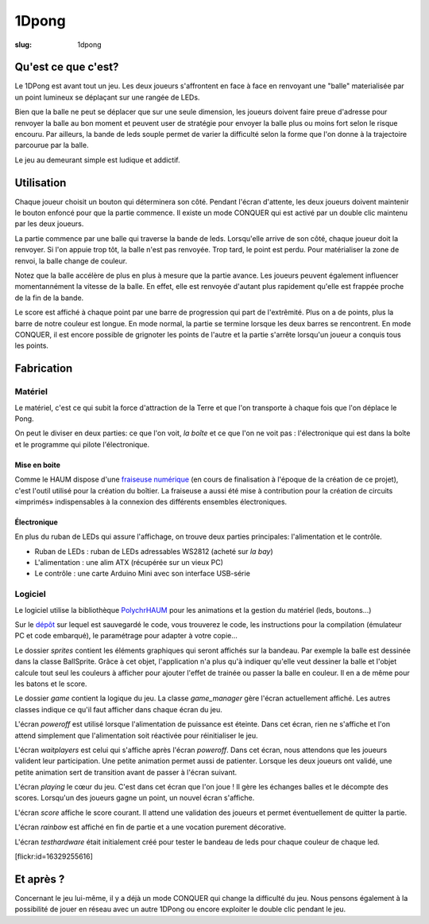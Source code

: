 ======
1Dpong
======

:slug: 1dpong

.. image:: /images/bannieres_projets/1dpong.1.jpg

Qu'est ce que c'est?
====================

Le 1DPong est avant tout un jeu. Les deux joueurs s'affrontent en face à face en renvoyant une "balle" materialisée
par un point lumineux se déplaçant sur une rangée de LEDs.

Bien que la balle ne peut se déplacer que sur une seule dimension, les joueurs doivent faire preue d'adresse pour
renvoyer la balle au bon moment et peuvent user de stratégie pour envoyer la balle plus ou moins fort selon le
risque encouru. Par ailleurs, la bande de leds souple permet de varier la difficulté selon la forme que l'on donne
à la trajectoire parcourue par la balle.

Le jeu au demeurant simple est ludique et addictif.

Utilisation
===========

Chaque joueur choisit un bouton qui déterminera son côté. Pendant l'écran d'attente, les deux joueurs doivent maintenir
le bouton enfoncé pour que la partie commence. Il existe un mode CONQUER qui est activé par un double clic maintenu par
les deux joueurs.

La partie commence par une balle qui traverse la bande de leds. Lorsqu'elle arrive de son côté, chaque joueur doit la
renvoyer. Si l'on appuie trop tôt, la balle n'est pas renvoyée. Trop tard, le point est perdu. Pour matérialiser la zone
de renvoi, la balle change de couleur.

Notez que la balle accélère de plus en plus à mesure que la partie avance. Les joueurs peuvent également influencer
momentannément la vitesse de la balle. En effet, elle est renvoyée d'autant plus rapidement qu'elle est frappée proche
de la fin de la bande.

Le score est affiché à chaque point par une barre de progression qui part de l'extrêmité. Plus on a de points, plus la
barre de notre couleur est longue. En mode normal, la partie se termine lorsque les deux barres se rencontrent. En mode
CONQUER, il est encore possible de grignoter les points de l'autre et la partie s'arrête lorsqu'un joueur a conquis tous
les points.

Fabrication
===========

Matériel
--------

Le matériel, c'est ce qui subit la force d'attraction de la Terre et que l'on transporte à chaque fois que l'on déplace le Pong.

On peut le diviser en deux parties: ce que l'on voit, *la boîte* et ce que l'on ne voit pas : l'électronique qui est dans la boîte et le programme qui pilote l'électronique.

Mise en boite
~~~~~~~~~~~~~

Comme le HAUM dispose d'une `fraiseuse numérique`_ (en cours de finalisation à l'époque de la création de ce projet), c'est l'outil utilisé pour la création du boîtier. La fraiseuse a aussi été mise à contribution pour la création de circuits «imprimés» indispensables à la connexion des différents ensembles électroniques.

.. _fraiseuse numérique: /pages/axihaum.html

Électronique
~~~~~~~~~~~~

En plus du ruban de LEDs qui assure l'affichage, on trouve deux parties principales: l'alimentation et le contrôle.

- Ruban de LEDs : ruban de LEDs adressables WS2812 (acheté sur *la bay*)
- L'alimentation : une alim ATX (récupérée sur un vieux PC)
- Le contrôle : une carte Arduino Mini avec son interface USB-série


Logiciel
--------

Le logiciel utilise la bibliothèque PolychrHAUM_ pour les animations et la gestion du matériel (leds, boutons...)

Sur le `dépôt`_ sur lequel est sauvegardé le code, vous trouverez le code, les instructions pour la compilation
(émulateur PC et code embarqué), le paramétrage pour adapter à votre copie...

Le dossier *sprites* contient les éléments graphiques qui seront affichés sur la bandeau. Par exemple la balle
est dessinée dans la classe BallSprite. Grâce à cet objet, l'application n'a plus qu'à indiquer qu'elle veut
dessiner la balle et l'objet calcule tout seul les couleurs à afficher pour ajouter l'effet de trainée ou passer
la balle en couleur. Il en a de même pour les batons et le score.

Le dossier *game* contient la logique du jeu. La classe *game_manager* gère l'écran actuellement affiché. Les autres
classes indique ce qu'il faut afficher dans chaque écran du jeu.

L'écran *poweroff* est utilisé lorsque l'alimentation de puissance est éteinte. Dans cet écran, rien ne s'affiche
et l'on attend simplement que l'alimentation soit réactivée pour réinitialiser le jeu.

L'écran *waitplayers* est celui qui s'affiche après l'écran *poweroff*. Dans cet écran, nous attendons que les
joueurs valident leur participation. Une petite animation permet aussi de patienter. Lorsque les deux joueurs
ont validé, une petite animation sert de transition avant de passer à l'écran suivant.

L'écran *playing* le cœur du jeu. C'est dans cet écran que l'on joue ! Il gère les échanges balles et le décompte
des scores. Lorsqu'un des joueurs gagne un point, un nouvel écran s'affiche.

L'écran *score* affiche le score courant. Il attend une validation des joueurs et permet éventuellement de quitter
la partie.

L'écran *rainbow* est affiché en fin de partie et a une vocation purement décorative.

L'écran *testhardware* était initialement créé pour tester le bandeau de leds pour chaque couleur de chaque led.

[flickr:id=16329255616]

Et après ?
==========

Concernant le jeu lui-même, il y a déjà un mode CONQUER qui change la difficulté du jeu. Nous pensons également
à la possibilité de jouer en réseau avec un autre 1DPong ou encore exploiter le double clic pendant le jeu.

.. _PolychrHAUM: /pages/polychrhaum.html
.. _dépôt: https://github.com/haum/ponghaum

